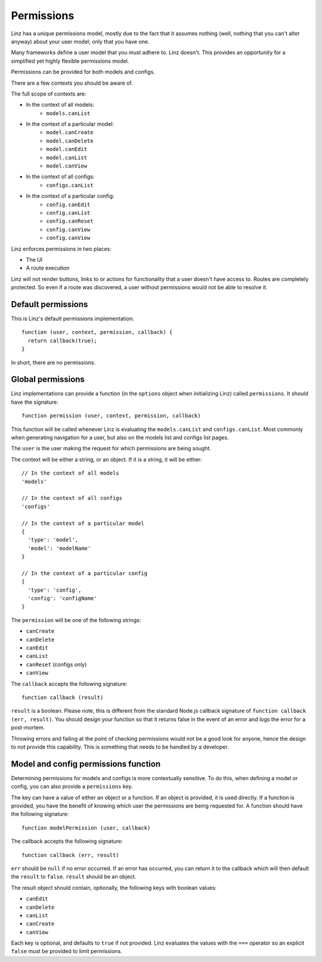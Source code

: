.. highlight:: javascript

.. _permissions-reference:

***********
Permissions
***********

Linz has a unique permissions model, mostly due to the fact that it assumes nothing (well, nothing that you can't alter anyway) about your user model; only that you have one.

Many frameworks define a user model that you must adhere to. Linz doesn't. This provides an opportunity for a simplified yet highly flexible permissions model.

Permissions can be provided for both models and configs.

There are a few contexts you should be aware of.

The full scope of contexts are:

- In the context of all models:
    - ``models.canList``

- In the context of a particular model:
    - ``model.canCreate``
    - ``model.canDelete``
    - ``model.canEdit``
    - ``model.canList``
    - ``model.canView``

- In the context of all configs:
    - ``configs.canList``

- In the context of a particular config:
    - ``config.canEdit``
    - ``config.canList``
    - ``config.canReset``
    - ``config.canView``
    - ``config.canView``

Linz enforces permissions in two places:

- The UI
- A route execution

Linz will not render buttons, links to or actions for functionality that a user doesn't have access to. Routes are completely protected. So even if a route was discovered, a user without permissions would not be able to resolve it.

Default permissions
===================

This is Linz's default permissions implementation::

  function (user, context, permission, callback) {
    return callback(true);
  }

In short, there are no permissions.

Global permissions
==================

Linz implementations can provide a function (in the ``options`` object when initializing Linz) called ``permissions``. It should have the signature::

  function permission (user, context, permission, callback)

This function will be called whenever Linz is evaluating the ``models.canList`` and ``configs.canList``. Most commonly when generating navigation for a user, but also on the models list and configs list pages.

The ``user`` is the user making the request for which permissions are being sought.

The context will be either a string, or an object. If it is a string, it will be either::

  // In the context of all models
  'models'

  // In the context of all configs
  'configs'

  // In the context of a particular model
  {
    'type': 'model',
    'model': 'modelName'
  }

  // In the context of a particular config
  {
    'type': 'config',
    'config': 'configName'
  }

The ``permission`` will be one of the following strings:

- ``canCreate``
- ``canDelete``
- ``canEdit``
- ``canList``
- ``canReset`` (configs only)
- ``canView``

The ``callback`` accepts the following signature::

  function callback (result)

``result`` is a boolean. Please note, this is different from the standard Node.js callback signature of ``function callback (err, result)``. You should design your function so that it returns false in the event of an error and logs the error for a post-mortem.

Throwing errors and failing at the point of checking permissions would not be a good look for anyone, hence the design to not provide this capability. This is something that needs to be handled by a developer.

Model and config permissions function
=====================================

Determining permissions for models and configs is more contextually sensitive. To do this, when defining a model or config, you can also provide a ``permissions`` key.

The key can have a value of either an object or a function. If an object is provided, it is used directly. If a function is provided, you have the benefit of knowing which user the permissions are being requested for. A function should have the following signature::

  function modelPermission (user, callback)

The callback accepts the following signature::

  function callback (err, result)

``err`` should be ``null`` if no error occurred. If an error has occurred, you can return it to the callback which will then default the ``result`` to ``false``. ``result`` should be an object.

The result object should contain, optionally, the following keys with boolean values:

- ``canEdit``
- ``canDelete``
- ``canList``
- ``canCreate``
- ``canView``

Each key is optional, and defaults to ``true`` if not provided. Linz evaluates the values with the ``===`` operator so an explicit ``false`` must be provided to limit permissions.

